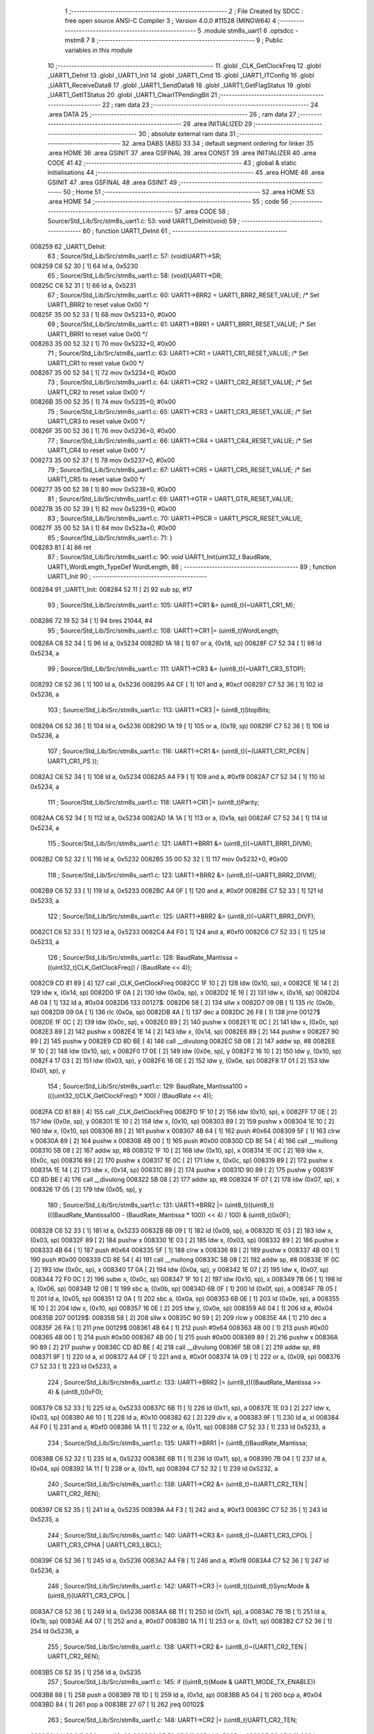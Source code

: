                                       1 ;--------------------------------------------------------
                                      2 ; File Created by SDCC : free open source ANSI-C Compiler
                                      3 ; Version 4.0.0 #11528 (MINGW64)
                                      4 ;--------------------------------------------------------
                                      5 	.module stm8s_uart1
                                      6 	.optsdcc -mstm8
                                      7 	
                                      8 ;--------------------------------------------------------
                                      9 ; Public variables in this module
                                     10 ;--------------------------------------------------------
                                     11 	.globl _CLK_GetClockFreq
                                     12 	.globl _UART1_DeInit
                                     13 	.globl _UART1_Init
                                     14 	.globl _UART1_Cmd
                                     15 	.globl _UART1_ITConfig
                                     16 	.globl _UART1_ReceiveData8
                                     17 	.globl _UART1_SendData8
                                     18 	.globl _UART1_GetFlagStatus
                                     19 	.globl _UART1_GetITStatus
                                     20 	.globl _UART1_ClearITPendingBit
                                     21 ;--------------------------------------------------------
                                     22 ; ram data
                                     23 ;--------------------------------------------------------
                                     24 	.area DATA
                                     25 ;--------------------------------------------------------
                                     26 ; ram data
                                     27 ;--------------------------------------------------------
                                     28 	.area INITIALIZED
                                     29 ;--------------------------------------------------------
                                     30 ; absolute external ram data
                                     31 ;--------------------------------------------------------
                                     32 	.area DABS (ABS)
                                     33 
                                     34 ; default segment ordering for linker
                                     35 	.area HOME
                                     36 	.area GSINIT
                                     37 	.area GSFINAL
                                     38 	.area CONST
                                     39 	.area INITIALIZER
                                     40 	.area CODE
                                     41 
                                     42 ;--------------------------------------------------------
                                     43 ; global & static initialisations
                                     44 ;--------------------------------------------------------
                                     45 	.area HOME
                                     46 	.area GSINIT
                                     47 	.area GSFINAL
                                     48 	.area GSINIT
                                     49 ;--------------------------------------------------------
                                     50 ; Home
                                     51 ;--------------------------------------------------------
                                     52 	.area HOME
                                     53 	.area HOME
                                     54 ;--------------------------------------------------------
                                     55 ; code
                                     56 ;--------------------------------------------------------
                                     57 	.area CODE
                                     58 ;	Source/Std_Lib/Src/stm8s_uart1.c: 53: void UART1_DeInit(void)
                                     59 ;	-----------------------------------------
                                     60 ;	 function UART1_DeInit
                                     61 ;	-----------------------------------------
      008259                         62 _UART1_DeInit:
                                     63 ;	Source/Std_Lib/Src/stm8s_uart1.c: 57: (void)UART1->SR;
      008259 C6 52 30         [ 1]   64 	ld	a, 0x5230
                                     65 ;	Source/Std_Lib/Src/stm8s_uart1.c: 58: (void)UART1->DR;
      00825C C6 52 31         [ 1]   66 	ld	a, 0x5231
                                     67 ;	Source/Std_Lib/Src/stm8s_uart1.c: 60: UART1->BRR2 = UART1_BRR2_RESET_VALUE;  /* Set UART1_BRR2 to reset value 0x00 */
      00825F 35 00 52 33      [ 1]   68 	mov	0x5233+0, #0x00
                                     69 ;	Source/Std_Lib/Src/stm8s_uart1.c: 61: UART1->BRR1 = UART1_BRR1_RESET_VALUE;  /* Set UART1_BRR1 to reset value 0x00 */
      008263 35 00 52 32      [ 1]   70 	mov	0x5232+0, #0x00
                                     71 ;	Source/Std_Lib/Src/stm8s_uart1.c: 63: UART1->CR1 = UART1_CR1_RESET_VALUE;  /* Set UART1_CR1 to reset value 0x00 */
      008267 35 00 52 34      [ 1]   72 	mov	0x5234+0, #0x00
                                     73 ;	Source/Std_Lib/Src/stm8s_uart1.c: 64: UART1->CR2 = UART1_CR2_RESET_VALUE;  /* Set UART1_CR2 to reset value 0x00 */
      00826B 35 00 52 35      [ 1]   74 	mov	0x5235+0, #0x00
                                     75 ;	Source/Std_Lib/Src/stm8s_uart1.c: 65: UART1->CR3 = UART1_CR3_RESET_VALUE;  /* Set UART1_CR3 to reset value 0x00 */
      00826F 35 00 52 36      [ 1]   76 	mov	0x5236+0, #0x00
                                     77 ;	Source/Std_Lib/Src/stm8s_uart1.c: 66: UART1->CR4 = UART1_CR4_RESET_VALUE;  /* Set UART1_CR4 to reset value 0x00 */
      008273 35 00 52 37      [ 1]   78 	mov	0x5237+0, #0x00
                                     79 ;	Source/Std_Lib/Src/stm8s_uart1.c: 67: UART1->CR5 = UART1_CR5_RESET_VALUE;  /* Set UART1_CR5 to reset value 0x00 */
      008277 35 00 52 38      [ 1]   80 	mov	0x5238+0, #0x00
                                     81 ;	Source/Std_Lib/Src/stm8s_uart1.c: 69: UART1->GTR = UART1_GTR_RESET_VALUE;
      00827B 35 00 52 39      [ 1]   82 	mov	0x5239+0, #0x00
                                     83 ;	Source/Std_Lib/Src/stm8s_uart1.c: 70: UART1->PSCR = UART1_PSCR_RESET_VALUE;
      00827F 35 00 52 3A      [ 1]   84 	mov	0x523a+0, #0x00
                                     85 ;	Source/Std_Lib/Src/stm8s_uart1.c: 71: }
      008283 81               [ 4]   86 	ret
                                     87 ;	Source/Std_Lib/Src/stm8s_uart1.c: 90: void UART1_Init(uint32_t BaudRate, UART1_WordLength_TypeDef WordLength, 
                                     88 ;	-----------------------------------------
                                     89 ;	 function UART1_Init
                                     90 ;	-----------------------------------------
      008284                         91 _UART1_Init:
      008284 52 11            [ 2]   92 	sub	sp, #17
                                     93 ;	Source/Std_Lib/Src/stm8s_uart1.c: 105: UART1->CR1 &= (uint8_t)(~UART1_CR1_M);  
      008286 72 19 52 34      [ 1]   94 	bres	21044, #4
                                     95 ;	Source/Std_Lib/Src/stm8s_uart1.c: 108: UART1->CR1 |= (uint8_t)WordLength;
      00828A C6 52 34         [ 1]   96 	ld	a, 0x5234
      00828D 1A 18            [ 1]   97 	or	a, (0x18, sp)
      00828F C7 52 34         [ 1]   98 	ld	0x5234, a
                                     99 ;	Source/Std_Lib/Src/stm8s_uart1.c: 111: UART1->CR3 &= (uint8_t)(~UART1_CR3_STOP);  
      008292 C6 52 36         [ 1]  100 	ld	a, 0x5236
      008295 A4 CF            [ 1]  101 	and	a, #0xcf
      008297 C7 52 36         [ 1]  102 	ld	0x5236, a
                                    103 ;	Source/Std_Lib/Src/stm8s_uart1.c: 113: UART1->CR3 |= (uint8_t)StopBits;  
      00829A C6 52 36         [ 1]  104 	ld	a, 0x5236
      00829D 1A 19            [ 1]  105 	or	a, (0x19, sp)
      00829F C7 52 36         [ 1]  106 	ld	0x5236, a
                                    107 ;	Source/Std_Lib/Src/stm8s_uart1.c: 116: UART1->CR1 &= (uint8_t)(~(UART1_CR1_PCEN | UART1_CR1_PS  ));  
      0082A2 C6 52 34         [ 1]  108 	ld	a, 0x5234
      0082A5 A4 F9            [ 1]  109 	and	a, #0xf9
      0082A7 C7 52 34         [ 1]  110 	ld	0x5234, a
                                    111 ;	Source/Std_Lib/Src/stm8s_uart1.c: 118: UART1->CR1 |= (uint8_t)Parity;  
      0082AA C6 52 34         [ 1]  112 	ld	a, 0x5234
      0082AD 1A 1A            [ 1]  113 	or	a, (0x1a, sp)
      0082AF C7 52 34         [ 1]  114 	ld	0x5234, a
                                    115 ;	Source/Std_Lib/Src/stm8s_uart1.c: 121: UART1->BRR1 &= (uint8_t)(~UART1_BRR1_DIVM);  
      0082B2 C6 52 32         [ 1]  116 	ld	a, 0x5232
      0082B5 35 00 52 32      [ 1]  117 	mov	0x5232+0, #0x00
                                    118 ;	Source/Std_Lib/Src/stm8s_uart1.c: 123: UART1->BRR2 &= (uint8_t)(~UART1_BRR2_DIVM);  
      0082B9 C6 52 33         [ 1]  119 	ld	a, 0x5233
      0082BC A4 0F            [ 1]  120 	and	a, #0x0f
      0082BE C7 52 33         [ 1]  121 	ld	0x5233, a
                                    122 ;	Source/Std_Lib/Src/stm8s_uart1.c: 125: UART1->BRR2 &= (uint8_t)(~UART1_BRR2_DIVF);  
      0082C1 C6 52 33         [ 1]  123 	ld	a, 0x5233
      0082C4 A4 F0            [ 1]  124 	and	a, #0xf0
      0082C6 C7 52 33         [ 1]  125 	ld	0x5233, a
                                    126 ;	Source/Std_Lib/Src/stm8s_uart1.c: 128: BaudRate_Mantissa    = ((uint32_t)CLK_GetClockFreq() / (BaudRate << 4));
      0082C9 CD 81 89         [ 4]  127 	call	_CLK_GetClockFreq
      0082CC 1F 10            [ 2]  128 	ldw	(0x10, sp), x
      0082CE 1E 14            [ 2]  129 	ldw	x, (0x14, sp)
      0082D0 1F 0A            [ 2]  130 	ldw	(0x0a, sp), x
      0082D2 1E 16            [ 2]  131 	ldw	x, (0x16, sp)
      0082D4 A6 04            [ 1]  132 	ld	a, #0x04
      0082D6                        133 00127$:
      0082D6 58               [ 2]  134 	sllw	x
      0082D7 09 0B            [ 1]  135 	rlc	(0x0b, sp)
      0082D9 09 0A            [ 1]  136 	rlc	(0x0a, sp)
      0082DB 4A               [ 1]  137 	dec	a
      0082DC 26 F8            [ 1]  138 	jrne	00127$
      0082DE 1F 0C            [ 2]  139 	ldw	(0x0c, sp), x
      0082E0 89               [ 2]  140 	pushw	x
      0082E1 1E 0C            [ 2]  141 	ldw	x, (0x0c, sp)
      0082E3 89               [ 2]  142 	pushw	x
      0082E4 1E 14            [ 2]  143 	ldw	x, (0x14, sp)
      0082E6 89               [ 2]  144 	pushw	x
      0082E7 90 89            [ 2]  145 	pushw	y
      0082E9 CD 8D BE         [ 4]  146 	call	__divulong
      0082EC 5B 08            [ 2]  147 	addw	sp, #8
      0082EE 1F 10            [ 2]  148 	ldw	(0x10, sp), x
      0082F0 17 0E            [ 2]  149 	ldw	(0x0e, sp), y
      0082F2 16 10            [ 2]  150 	ldw	y, (0x10, sp)
      0082F4 17 03            [ 2]  151 	ldw	(0x03, sp), y
      0082F6 16 0E            [ 2]  152 	ldw	y, (0x0e, sp)
      0082F8 17 01            [ 2]  153 	ldw	(0x01, sp), y
                                    154 ;	Source/Std_Lib/Src/stm8s_uart1.c: 129: BaudRate_Mantissa100 = (((uint32_t)CLK_GetClockFreq() * 100) / (BaudRate << 4));
      0082FA CD 81 89         [ 4]  155 	call	_CLK_GetClockFreq
      0082FD 1F 10            [ 2]  156 	ldw	(0x10, sp), x
      0082FF 17 0E            [ 2]  157 	ldw	(0x0e, sp), y
      008301 1E 10            [ 2]  158 	ldw	x, (0x10, sp)
      008303 89               [ 2]  159 	pushw	x
      008304 1E 10            [ 2]  160 	ldw	x, (0x10, sp)
      008306 89               [ 2]  161 	pushw	x
      008307 4B 64            [ 1]  162 	push	#0x64
      008309 5F               [ 1]  163 	clrw	x
      00830A 89               [ 2]  164 	pushw	x
      00830B 4B 00            [ 1]  165 	push	#0x00
      00830D CD 8E 54         [ 4]  166 	call	__mullong
      008310 5B 08            [ 2]  167 	addw	sp, #8
      008312 1F 10            [ 2]  168 	ldw	(0x10, sp), x
      008314 1E 0C            [ 2]  169 	ldw	x, (0x0c, sp)
      008316 89               [ 2]  170 	pushw	x
      008317 1E 0C            [ 2]  171 	ldw	x, (0x0c, sp)
      008319 89               [ 2]  172 	pushw	x
      00831A 1E 14            [ 2]  173 	ldw	x, (0x14, sp)
      00831C 89               [ 2]  174 	pushw	x
      00831D 90 89            [ 2]  175 	pushw	y
      00831F CD 8D BE         [ 4]  176 	call	__divulong
      008322 5B 08            [ 2]  177 	addw	sp, #8
      008324 1F 07            [ 2]  178 	ldw	(0x07, sp), x
      008326 17 05            [ 2]  179 	ldw	(0x05, sp), y
                                    180 ;	Source/Std_Lib/Src/stm8s_uart1.c: 131: UART1->BRR2 |= (uint8_t)((uint8_t)(((BaudRate_Mantissa100 - (BaudRate_Mantissa * 100)) << 4) / 100) & (uint8_t)0x0F); 
      008328 C6 52 33         [ 1]  181 	ld	a, 0x5233
      00832B 6B 09            [ 1]  182 	ld	(0x09, sp), a
      00832D 1E 03            [ 2]  183 	ldw	x, (0x03, sp)
      00832F 89               [ 2]  184 	pushw	x
      008330 1E 03            [ 2]  185 	ldw	x, (0x03, sp)
      008332 89               [ 2]  186 	pushw	x
      008333 4B 64            [ 1]  187 	push	#0x64
      008335 5F               [ 1]  188 	clrw	x
      008336 89               [ 2]  189 	pushw	x
      008337 4B 00            [ 1]  190 	push	#0x00
      008339 CD 8E 54         [ 4]  191 	call	__mullong
      00833C 5B 08            [ 2]  192 	addw	sp, #8
      00833E 1F 0C            [ 2]  193 	ldw	(0x0c, sp), x
      008340 17 0A            [ 2]  194 	ldw	(0x0a, sp), y
      008342 1E 07            [ 2]  195 	ldw	x, (0x07, sp)
      008344 72 F0 0C         [ 2]  196 	subw	x, (0x0c, sp)
      008347 1F 10            [ 2]  197 	ldw	(0x10, sp), x
      008349 7B 06            [ 1]  198 	ld	a, (0x06, sp)
      00834B 12 0B            [ 1]  199 	sbc	a, (0x0b, sp)
      00834D 6B 0F            [ 1]  200 	ld	(0x0f, sp), a
      00834F 7B 05            [ 1]  201 	ld	a, (0x05, sp)
      008351 12 0A            [ 1]  202 	sbc	a, (0x0a, sp)
      008353 6B 0E            [ 1]  203 	ld	(0x0e, sp), a
      008355 1E 10            [ 2]  204 	ldw	x, (0x10, sp)
      008357 16 0E            [ 2]  205 	ldw	y, (0x0e, sp)
      008359 A6 04            [ 1]  206 	ld	a, #0x04
      00835B                        207 00129$:
      00835B 58               [ 2]  208 	sllw	x
      00835C 90 59            [ 2]  209 	rlcw	y
      00835E 4A               [ 1]  210 	dec	a
      00835F 26 FA            [ 1]  211 	jrne	00129$
      008361 4B 64            [ 1]  212 	push	#0x64
      008363 4B 00            [ 1]  213 	push	#0x00
      008365 4B 00            [ 1]  214 	push	#0x00
      008367 4B 00            [ 1]  215 	push	#0x00
      008369 89               [ 2]  216 	pushw	x
      00836A 90 89            [ 2]  217 	pushw	y
      00836C CD 8D BE         [ 4]  218 	call	__divulong
      00836F 5B 08            [ 2]  219 	addw	sp, #8
      008371 9F               [ 1]  220 	ld	a, xl
      008372 A4 0F            [ 1]  221 	and	a, #0x0f
      008374 1A 09            [ 1]  222 	or	a, (0x09, sp)
      008376 C7 52 33         [ 1]  223 	ld	0x5233, a
                                    224 ;	Source/Std_Lib/Src/stm8s_uart1.c: 133: UART1->BRR2 |= (uint8_t)((BaudRate_Mantissa >> 4) & (uint8_t)0xF0); 
      008379 C6 52 33         [ 1]  225 	ld	a, 0x5233
      00837C 6B 11            [ 1]  226 	ld	(0x11, sp), a
      00837E 1E 03            [ 2]  227 	ldw	x, (0x03, sp)
      008380 A6 10            [ 1]  228 	ld	a, #0x10
      008382 62               [ 2]  229 	div	x, a
      008383 9F               [ 1]  230 	ld	a, xl
      008384 A4 F0            [ 1]  231 	and	a, #0xf0
      008386 1A 11            [ 1]  232 	or	a, (0x11, sp)
      008388 C7 52 33         [ 1]  233 	ld	0x5233, a
                                    234 ;	Source/Std_Lib/Src/stm8s_uart1.c: 135: UART1->BRR1 |= (uint8_t)BaudRate_Mantissa;           
      00838B C6 52 32         [ 1]  235 	ld	a, 0x5232
      00838E 6B 11            [ 1]  236 	ld	(0x11, sp), a
      008390 7B 04            [ 1]  237 	ld	a, (0x04, sp)
      008392 1A 11            [ 1]  238 	or	a, (0x11, sp)
      008394 C7 52 32         [ 1]  239 	ld	0x5232, a
                                    240 ;	Source/Std_Lib/Src/stm8s_uart1.c: 138: UART1->CR2 &= (uint8_t)~(UART1_CR2_TEN | UART1_CR2_REN); 
      008397 C6 52 35         [ 1]  241 	ld	a, 0x5235
      00839A A4 F3            [ 1]  242 	and	a, #0xf3
      00839C C7 52 35         [ 1]  243 	ld	0x5235, a
                                    244 ;	Source/Std_Lib/Src/stm8s_uart1.c: 140: UART1->CR3 &= (uint8_t)~(UART1_CR3_CPOL | UART1_CR3_CPHA | UART1_CR3_LBCL); 
      00839F C6 52 36         [ 1]  245 	ld	a, 0x5236
      0083A2 A4 F8            [ 1]  246 	and	a, #0xf8
      0083A4 C7 52 36         [ 1]  247 	ld	0x5236, a
                                    248 ;	Source/Std_Lib/Src/stm8s_uart1.c: 142: UART1->CR3 |= (uint8_t)((uint8_t)SyncMode & (uint8_t)(UART1_CR3_CPOL | 
      0083A7 C6 52 36         [ 1]  249 	ld	a, 0x5236
      0083AA 6B 11            [ 1]  250 	ld	(0x11, sp), a
      0083AC 7B 1B            [ 1]  251 	ld	a, (0x1b, sp)
      0083AE A4 07            [ 1]  252 	and	a, #0x07
      0083B0 1A 11            [ 1]  253 	or	a, (0x11, sp)
      0083B2 C7 52 36         [ 1]  254 	ld	0x5236, a
                                    255 ;	Source/Std_Lib/Src/stm8s_uart1.c: 138: UART1->CR2 &= (uint8_t)~(UART1_CR2_TEN | UART1_CR2_REN); 
      0083B5 C6 52 35         [ 1]  256 	ld	a, 0x5235
                                    257 ;	Source/Std_Lib/Src/stm8s_uart1.c: 145: if ((uint8_t)(Mode & UART1_MODE_TX_ENABLE))
      0083B8 88               [ 1]  258 	push	a
      0083B9 7B 1D            [ 1]  259 	ld	a, (0x1d, sp)
      0083BB A5 04            [ 1]  260 	bcp	a, #0x04
      0083BD 84               [ 1]  261 	pop	a
      0083BE 27 07            [ 1]  262 	jreq	00102$
                                    263 ;	Source/Std_Lib/Src/stm8s_uart1.c: 148: UART1->CR2 |= (uint8_t)UART1_CR2_TEN;  
      0083C0 AA 08            [ 1]  264 	or	a, #0x08
      0083C2 C7 52 35         [ 1]  265 	ld	0x5235, a
      0083C5 20 05            [ 2]  266 	jra	00103$
      0083C7                        267 00102$:
                                    268 ;	Source/Std_Lib/Src/stm8s_uart1.c: 153: UART1->CR2 &= (uint8_t)(~UART1_CR2_TEN);  
      0083C7 A4 F7            [ 1]  269 	and	a, #0xf7
      0083C9 C7 52 35         [ 1]  270 	ld	0x5235, a
      0083CC                        271 00103$:
                                    272 ;	Source/Std_Lib/Src/stm8s_uart1.c: 138: UART1->CR2 &= (uint8_t)~(UART1_CR2_TEN | UART1_CR2_REN); 
      0083CC C6 52 35         [ 1]  273 	ld	a, 0x5235
                                    274 ;	Source/Std_Lib/Src/stm8s_uart1.c: 155: if ((uint8_t)(Mode & UART1_MODE_RX_ENABLE))
      0083CF 88               [ 1]  275 	push	a
      0083D0 7B 1D            [ 1]  276 	ld	a, (0x1d, sp)
      0083D2 A5 08            [ 1]  277 	bcp	a, #0x08
      0083D4 84               [ 1]  278 	pop	a
      0083D5 27 07            [ 1]  279 	jreq	00105$
                                    280 ;	Source/Std_Lib/Src/stm8s_uart1.c: 158: UART1->CR2 |= (uint8_t)UART1_CR2_REN;  
      0083D7 AA 04            [ 1]  281 	or	a, #0x04
      0083D9 C7 52 35         [ 1]  282 	ld	0x5235, a
      0083DC 20 05            [ 2]  283 	jra	00106$
      0083DE                        284 00105$:
                                    285 ;	Source/Std_Lib/Src/stm8s_uart1.c: 163: UART1->CR2 &= (uint8_t)(~UART1_CR2_REN);  
      0083DE A4 FB            [ 1]  286 	and	a, #0xfb
      0083E0 C7 52 35         [ 1]  287 	ld	0x5235, a
      0083E3                        288 00106$:
                                    289 ;	Source/Std_Lib/Src/stm8s_uart1.c: 111: UART1->CR3 &= (uint8_t)(~UART1_CR3_STOP);  
      0083E3 C6 52 36         [ 1]  290 	ld	a, 0x5236
                                    291 ;	Source/Std_Lib/Src/stm8s_uart1.c: 167: if ((uint8_t)(SyncMode & UART1_SYNCMODE_CLOCK_DISABLE))
      0083E6 0D 1B            [ 1]  292 	tnz	(0x1b, sp)
      0083E8 2A 07            [ 1]  293 	jrpl	00108$
                                    294 ;	Source/Std_Lib/Src/stm8s_uart1.c: 170: UART1->CR3 &= (uint8_t)(~UART1_CR3_CKEN); 
      0083EA A4 F7            [ 1]  295 	and	a, #0xf7
      0083EC C7 52 36         [ 1]  296 	ld	0x5236, a
      0083EF 20 0D            [ 2]  297 	jra	00110$
      0083F1                        298 00108$:
                                    299 ;	Source/Std_Lib/Src/stm8s_uart1.c: 174: UART1->CR3 |= (uint8_t)((uint8_t)SyncMode & UART1_CR3_CKEN);
      0083F1 88               [ 1]  300 	push	a
      0083F2 7B 1C            [ 1]  301 	ld	a, (0x1c, sp)
      0083F4 A4 08            [ 1]  302 	and	a, #0x08
      0083F6 6B 12            [ 1]  303 	ld	(0x12, sp), a
      0083F8 84               [ 1]  304 	pop	a
      0083F9 1A 11            [ 1]  305 	or	a, (0x11, sp)
      0083FB C7 52 36         [ 1]  306 	ld	0x5236, a
      0083FE                        307 00110$:
                                    308 ;	Source/Std_Lib/Src/stm8s_uart1.c: 176: }
      0083FE 5B 11            [ 2]  309 	addw	sp, #17
      008400 81               [ 4]  310 	ret
                                    311 ;	Source/Std_Lib/Src/stm8s_uart1.c: 184: void UART1_Cmd(FunctionalState NewState)
                                    312 ;	-----------------------------------------
                                    313 ;	 function UART1_Cmd
                                    314 ;	-----------------------------------------
      008401                        315 _UART1_Cmd:
                                    316 ;	Source/Std_Lib/Src/stm8s_uart1.c: 189: UART1->CR1 &= (uint8_t)(~UART1_CR1_UARTD); 
      008401 C6 52 34         [ 1]  317 	ld	a, 0x5234
                                    318 ;	Source/Std_Lib/Src/stm8s_uart1.c: 186: if (NewState != DISABLE)
      008404 0D 03            [ 1]  319 	tnz	(0x03, sp)
      008406 27 06            [ 1]  320 	jreq	00102$
                                    321 ;	Source/Std_Lib/Src/stm8s_uart1.c: 189: UART1->CR1 &= (uint8_t)(~UART1_CR1_UARTD); 
      008408 A4 DF            [ 1]  322 	and	a, #0xdf
      00840A C7 52 34         [ 1]  323 	ld	0x5234, a
      00840D 81               [ 4]  324 	ret
      00840E                        325 00102$:
                                    326 ;	Source/Std_Lib/Src/stm8s_uart1.c: 194: UART1->CR1 |= UART1_CR1_UARTD;  
      00840E AA 20            [ 1]  327 	or	a, #0x20
      008410 C7 52 34         [ 1]  328 	ld	0x5234, a
                                    329 ;	Source/Std_Lib/Src/stm8s_uart1.c: 196: }
      008413 81               [ 4]  330 	ret
                                    331 ;	Source/Std_Lib/Src/stm8s_uart1.c: 211: void UART1_ITConfig(UART1_IT_TypeDef UART1_IT, FunctionalState NewState)
                                    332 ;	-----------------------------------------
                                    333 ;	 function UART1_ITConfig
                                    334 ;	-----------------------------------------
      008414                        335 _UART1_ITConfig:
      008414 89               [ 2]  336 	pushw	x
                                    337 ;	Source/Std_Lib/Src/stm8s_uart1.c: 220: uartreg = (uint8_t)((uint16_t)UART1_IT >> 0x08);
      008415 1E 05            [ 2]  338 	ldw	x, (0x05, sp)
                                    339 ;	Source/Std_Lib/Src/stm8s_uart1.c: 222: itpos = (uint8_t)((uint8_t)1 << (uint8_t)((uint8_t)UART1_IT & (uint8_t)0x0F));
      008417 7B 06            [ 1]  340 	ld	a, (0x06, sp)
      008419 A4 0F            [ 1]  341 	and	a, #0x0f
      00841B 88               [ 1]  342 	push	a
      00841C A6 01            [ 1]  343 	ld	a, #0x01
      00841E 6B 03            [ 1]  344 	ld	(0x03, sp), a
      008420 84               [ 1]  345 	pop	a
      008421 4D               [ 1]  346 	tnz	a
      008422 27 05            [ 1]  347 	jreq	00144$
      008424                        348 00143$:
      008424 08 02            [ 1]  349 	sll	(0x02, sp)
      008426 4A               [ 1]  350 	dec	a
      008427 26 FB            [ 1]  351 	jrne	00143$
      008429                        352 00144$:
                                    353 ;	Source/Std_Lib/Src/stm8s_uart1.c: 227: if (uartreg == 0x01)
      008429 9E               [ 1]  354 	ld	a, xh
      00842A 4A               [ 1]  355 	dec	a
      00842B 26 05            [ 1]  356 	jrne	00146$
      00842D A6 01            [ 1]  357 	ld	a, #0x01
      00842F 6B 01            [ 1]  358 	ld	(0x01, sp), a
      008431 C5                     359 	.byte 0xc5
      008432                        360 00146$:
      008432 0F 01            [ 1]  361 	clr	(0x01, sp)
      008434                        362 00147$:
                                    363 ;	Source/Std_Lib/Src/stm8s_uart1.c: 231: else if (uartreg == 0x02)
      008434 9E               [ 1]  364 	ld	a, xh
      008435 A0 02            [ 1]  365 	sub	a, #0x02
      008437 26 02            [ 1]  366 	jrne	00149$
      008439 4C               [ 1]  367 	inc	a
      00843A 21                     368 	.byte 0x21
      00843B                        369 00149$:
      00843B 4F               [ 1]  370 	clr	a
      00843C                        371 00150$:
                                    372 ;	Source/Std_Lib/Src/stm8s_uart1.c: 224: if (NewState != DISABLE)
      00843C 0D 07            [ 1]  373 	tnz	(0x07, sp)
      00843E 27 25            [ 1]  374 	jreq	00114$
                                    375 ;	Source/Std_Lib/Src/stm8s_uart1.c: 227: if (uartreg == 0x01)
      008440 0D 01            [ 1]  376 	tnz	(0x01, sp)
      008442 27 0A            [ 1]  377 	jreq	00105$
                                    378 ;	Source/Std_Lib/Src/stm8s_uart1.c: 229: UART1->CR1 |= itpos;
      008444 C6 52 34         [ 1]  379 	ld	a, 0x5234
      008447 1A 02            [ 1]  380 	or	a, (0x02, sp)
      008449 C7 52 34         [ 1]  381 	ld	0x5234, a
      00844C 20 3C            [ 2]  382 	jra	00116$
      00844E                        383 00105$:
                                    384 ;	Source/Std_Lib/Src/stm8s_uart1.c: 231: else if (uartreg == 0x02)
      00844E 4D               [ 1]  385 	tnz	a
      00844F 27 0A            [ 1]  386 	jreq	00102$
                                    387 ;	Source/Std_Lib/Src/stm8s_uart1.c: 233: UART1->CR2 |= itpos;
      008451 C6 52 35         [ 1]  388 	ld	a, 0x5235
      008454 1A 02            [ 1]  389 	or	a, (0x02, sp)
      008456 C7 52 35         [ 1]  390 	ld	0x5235, a
      008459 20 2F            [ 2]  391 	jra	00116$
      00845B                        392 00102$:
                                    393 ;	Source/Std_Lib/Src/stm8s_uart1.c: 237: UART1->CR4 |= itpos;
      00845B C6 52 37         [ 1]  394 	ld	a, 0x5237
      00845E 1A 02            [ 1]  395 	or	a, (0x02, sp)
      008460 C7 52 37         [ 1]  396 	ld	0x5237, a
      008463 20 25            [ 2]  397 	jra	00116$
      008465                        398 00114$:
                                    399 ;	Source/Std_Lib/Src/stm8s_uart1.c: 245: UART1->CR1 &= (uint8_t)(~itpos);
      008465 03 02            [ 1]  400 	cpl	(0x02, sp)
                                    401 ;	Source/Std_Lib/Src/stm8s_uart1.c: 243: if (uartreg == 0x01)
      008467 0D 01            [ 1]  402 	tnz	(0x01, sp)
      008469 27 0A            [ 1]  403 	jreq	00111$
                                    404 ;	Source/Std_Lib/Src/stm8s_uart1.c: 245: UART1->CR1 &= (uint8_t)(~itpos);
      00846B C6 52 34         [ 1]  405 	ld	a, 0x5234
      00846E 14 02            [ 1]  406 	and	a, (0x02, sp)
      008470 C7 52 34         [ 1]  407 	ld	0x5234, a
      008473 20 15            [ 2]  408 	jra	00116$
      008475                        409 00111$:
                                    410 ;	Source/Std_Lib/Src/stm8s_uart1.c: 247: else if (uartreg == 0x02)
      008475 4D               [ 1]  411 	tnz	a
      008476 27 0A            [ 1]  412 	jreq	00108$
                                    413 ;	Source/Std_Lib/Src/stm8s_uart1.c: 249: UART1->CR2 &= (uint8_t)(~itpos);
      008478 C6 52 35         [ 1]  414 	ld	a, 0x5235
      00847B 14 02            [ 1]  415 	and	a, (0x02, sp)
      00847D C7 52 35         [ 1]  416 	ld	0x5235, a
      008480 20 08            [ 2]  417 	jra	00116$
      008482                        418 00108$:
                                    419 ;	Source/Std_Lib/Src/stm8s_uart1.c: 253: UART1->CR4 &= (uint8_t)(~itpos);
      008482 C6 52 37         [ 1]  420 	ld	a, 0x5237
      008485 14 02            [ 1]  421 	and	a, (0x02, sp)
      008487 C7 52 37         [ 1]  422 	ld	0x5237, a
      00848A                        423 00116$:
                                    424 ;	Source/Std_Lib/Src/stm8s_uart1.c: 257: }
      00848A 85               [ 2]  425 	popw	x
      00848B 81               [ 4]  426 	ret
                                    427 ;	Source/Std_Lib/Src/stm8s_uart1.c: 451: uint8_t UART1_ReceiveData8(void)
                                    428 ;	-----------------------------------------
                                    429 ;	 function UART1_ReceiveData8
                                    430 ;	-----------------------------------------
      00848C                        431 _UART1_ReceiveData8:
                                    432 ;	Source/Std_Lib/Src/stm8s_uart1.c: 453: return ((uint8_t)UART1->DR);
      00848C C6 52 31         [ 1]  433 	ld	a, 0x5231
                                    434 ;	Source/Std_Lib/Src/stm8s_uart1.c: 454: }
      00848F 81               [ 4]  435 	ret
                                    436 ;	Source/Std_Lib/Src/stm8s_uart1.c: 474: void UART1_SendData8(uint8_t Data)
                                    437 ;	-----------------------------------------
                                    438 ;	 function UART1_SendData8
                                    439 ;	-----------------------------------------
      008490                        440 _UART1_SendData8:
                                    441 ;	Source/Std_Lib/Src/stm8s_uart1.c: 477: UART1->DR = Data;
      008490 AE 52 31         [ 2]  442 	ldw	x, #0x5231
      008493 7B 03            [ 1]  443 	ld	a, (0x03, sp)
      008495 F7               [ 1]  444 	ld	(x), a
                                    445 ;	Source/Std_Lib/Src/stm8s_uart1.c: 478: }
      008496 81               [ 4]  446 	ret
                                    447 ;	Source/Std_Lib/Src/stm8s_uart1.c: 568: FlagStatus UART1_GetFlagStatus(UART1_Flag_TypeDef UART1_FLAG)
                                    448 ;	-----------------------------------------
                                    449 ;	 function UART1_GetFlagStatus
                                    450 ;	-----------------------------------------
      008497                        451 _UART1_GetFlagStatus:
      008497 52 03            [ 2]  452 	sub	sp, #3
                                    453 ;	Source/Std_Lib/Src/stm8s_uart1.c: 577: if (UART1_FLAG == UART1_FLAG_LBDF)
      008499 16 06            [ 2]  454 	ldw	y, (0x06, sp)
      00849B 17 01            [ 2]  455 	ldw	(0x01, sp), y
                                    456 ;	Source/Std_Lib/Src/stm8s_uart1.c: 579: if ((UART1->CR4 & (uint8_t)UART1_FLAG) != (uint8_t)0x00)
      00849D 7B 07            [ 1]  457 	ld	a, (0x07, sp)
      00849F 6B 03            [ 1]  458 	ld	(0x03, sp), a
                                    459 ;	Source/Std_Lib/Src/stm8s_uart1.c: 577: if (UART1_FLAG == UART1_FLAG_LBDF)
      0084A1 1E 01            [ 2]  460 	ldw	x, (0x01, sp)
      0084A3 A3 02 10         [ 2]  461 	cpw	x, #0x0210
      0084A6 26 0E            [ 1]  462 	jrne	00114$
                                    463 ;	Source/Std_Lib/Src/stm8s_uart1.c: 579: if ((UART1->CR4 & (uint8_t)UART1_FLAG) != (uint8_t)0x00)
      0084A8 C6 52 37         [ 1]  464 	ld	a, 0x5237
      0084AB 14 03            [ 1]  465 	and	a, (0x03, sp)
      0084AD 27 04            [ 1]  466 	jreq	00102$
                                    467 ;	Source/Std_Lib/Src/stm8s_uart1.c: 582: status = SET;
      0084AF A6 01            [ 1]  468 	ld	a, #0x01
      0084B1 20 23            [ 2]  469 	jra	00115$
      0084B3                        470 00102$:
                                    471 ;	Source/Std_Lib/Src/stm8s_uart1.c: 587: status = RESET;
      0084B3 4F               [ 1]  472 	clr	a
      0084B4 20 20            [ 2]  473 	jra	00115$
      0084B6                        474 00114$:
                                    475 ;	Source/Std_Lib/Src/stm8s_uart1.c: 590: else if (UART1_FLAG == UART1_FLAG_SBK)
      0084B6 1E 01            [ 2]  476 	ldw	x, (0x01, sp)
      0084B8 A3 01 01         [ 2]  477 	cpw	x, #0x0101
      0084BB 26 0E            [ 1]  478 	jrne	00111$
                                    479 ;	Source/Std_Lib/Src/stm8s_uart1.c: 592: if ((UART1->CR2 & (uint8_t)UART1_FLAG) != (uint8_t)0x00)
      0084BD C6 52 35         [ 1]  480 	ld	a, 0x5235
      0084C0 14 03            [ 1]  481 	and	a, (0x03, sp)
      0084C2 27 04            [ 1]  482 	jreq	00105$
                                    483 ;	Source/Std_Lib/Src/stm8s_uart1.c: 595: status = SET;
      0084C4 A6 01            [ 1]  484 	ld	a, #0x01
      0084C6 20 0E            [ 2]  485 	jra	00115$
      0084C8                        486 00105$:
                                    487 ;	Source/Std_Lib/Src/stm8s_uart1.c: 600: status = RESET;
      0084C8 4F               [ 1]  488 	clr	a
      0084C9 20 0B            [ 2]  489 	jra	00115$
      0084CB                        490 00111$:
                                    491 ;	Source/Std_Lib/Src/stm8s_uart1.c: 605: if ((UART1->SR & (uint8_t)UART1_FLAG) != (uint8_t)0x00)
      0084CB C6 52 30         [ 1]  492 	ld	a, 0x5230
      0084CE 14 03            [ 1]  493 	and	a, (0x03, sp)
      0084D0 27 03            [ 1]  494 	jreq	00108$
                                    495 ;	Source/Std_Lib/Src/stm8s_uart1.c: 608: status = SET;
      0084D2 A6 01            [ 1]  496 	ld	a, #0x01
                                    497 ;	Source/Std_Lib/Src/stm8s_uart1.c: 613: status = RESET;
      0084D4 21                     498 	.byte 0x21
      0084D5                        499 00108$:
      0084D5 4F               [ 1]  500 	clr	a
      0084D6                        501 00115$:
                                    502 ;	Source/Std_Lib/Src/stm8s_uart1.c: 617: return status;
                                    503 ;	Source/Std_Lib/Src/stm8s_uart1.c: 618: }
      0084D6 5B 03            [ 2]  504 	addw	sp, #3
      0084D8 81               [ 4]  505 	ret
                                    506 ;	Source/Std_Lib/Src/stm8s_uart1.c: 675: ITStatus UART1_GetITStatus(UART1_IT_TypeDef UART1_IT)
                                    507 ;	-----------------------------------------
                                    508 ;	 function UART1_GetITStatus
                                    509 ;	-----------------------------------------
      0084D9                        510 _UART1_GetITStatus:
      0084D9 52 04            [ 2]  511 	sub	sp, #4
                                    512 ;	Source/Std_Lib/Src/stm8s_uart1.c: 687: itpos = (uint8_t)((uint8_t)1 << (uint8_t)((uint8_t)UART1_IT & (uint8_t)0x0F));
      0084DB 7B 08            [ 1]  513 	ld	a, (0x08, sp)
      0084DD 97               [ 1]  514 	ld	xl, a
      0084DE A4 0F            [ 1]  515 	and	a, #0x0f
      0084E0 88               [ 1]  516 	push	a
      0084E1 A6 01            [ 1]  517 	ld	a, #0x01
      0084E3 6B 02            [ 1]  518 	ld	(0x02, sp), a
      0084E5 84               [ 1]  519 	pop	a
      0084E6 4D               [ 1]  520 	tnz	a
      0084E7 27 05            [ 1]  521 	jreq	00162$
      0084E9                        522 00161$:
      0084E9 08 01            [ 1]  523 	sll	(0x01, sp)
      0084EB 4A               [ 1]  524 	dec	a
      0084EC 26 FB            [ 1]  525 	jrne	00161$
      0084EE                        526 00162$:
                                    527 ;	Source/Std_Lib/Src/stm8s_uart1.c: 689: itmask1 = (uint8_t)((uint8_t)UART1_IT >> (uint8_t)4);
      0084EE 9F               [ 1]  528 	ld	a, xl
      0084EF 4E               [ 1]  529 	swap	a
      0084F0 A4 0F            [ 1]  530 	and	a, #0x0f
                                    531 ;	Source/Std_Lib/Src/stm8s_uart1.c: 691: itmask2 = (uint8_t)((uint8_t)1 << itmask1);
      0084F2 88               [ 1]  532 	push	a
      0084F3 A6 01            [ 1]  533 	ld	a, #0x01
      0084F5 6B 03            [ 1]  534 	ld	(0x03, sp), a
      0084F7 84               [ 1]  535 	pop	a
      0084F8 4D               [ 1]  536 	tnz	a
      0084F9 27 05            [ 1]  537 	jreq	00164$
      0084FB                        538 00163$:
      0084FB 08 02            [ 1]  539 	sll	(0x02, sp)
      0084FD 4A               [ 1]  540 	dec	a
      0084FE 26 FB            [ 1]  541 	jrne	00163$
      008500                        542 00164$:
                                    543 ;	Source/Std_Lib/Src/stm8s_uart1.c: 695: if (UART1_IT == UART1_IT_PE)
      008500 16 07            [ 2]  544 	ldw	y, (0x07, sp)
      008502 17 03            [ 2]  545 	ldw	(0x03, sp), y
      008504 93               [ 1]  546 	ldw	x, y
      008505 A3 01 00         [ 2]  547 	cpw	x, #0x0100
      008508 26 18            [ 1]  548 	jrne	00117$
                                    549 ;	Source/Std_Lib/Src/stm8s_uart1.c: 698: enablestatus = (uint8_t)((uint8_t)UART1->CR1 & itmask2);
      00850A C6 52 34         [ 1]  550 	ld	a, 0x5234
      00850D 14 02            [ 1]  551 	and	a, (0x02, sp)
      00850F 97               [ 1]  552 	ld	xl, a
                                    553 ;	Source/Std_Lib/Src/stm8s_uart1.c: 701: if (((UART1->SR & itpos) != (uint8_t)0x00) && enablestatus)
      008510 C6 52 30         [ 1]  554 	ld	a, 0x5230
      008513 14 01            [ 1]  555 	and	a, (0x01, sp)
      008515 27 08            [ 1]  556 	jreq	00102$
      008517 9F               [ 1]  557 	ld	a, xl
      008518 4D               [ 1]  558 	tnz	a
      008519 27 04            [ 1]  559 	jreq	00102$
                                    560 ;	Source/Std_Lib/Src/stm8s_uart1.c: 704: pendingbitstatus = SET;
      00851B A6 01            [ 1]  561 	ld	a, #0x01
      00851D 20 37            [ 2]  562 	jra	00118$
      00851F                        563 00102$:
                                    564 ;	Source/Std_Lib/Src/stm8s_uart1.c: 709: pendingbitstatus = RESET;
      00851F 4F               [ 1]  565 	clr	a
      008520 20 34            [ 2]  566 	jra	00118$
      008522                        567 00117$:
                                    568 ;	Source/Std_Lib/Src/stm8s_uart1.c: 713: else if (UART1_IT == UART1_IT_LBDF)
      008522 1E 03            [ 2]  569 	ldw	x, (0x03, sp)
      008524 A3 03 46         [ 2]  570 	cpw	x, #0x0346
      008527 26 18            [ 1]  571 	jrne	00114$
                                    572 ;	Source/Std_Lib/Src/stm8s_uart1.c: 716: enablestatus = (uint8_t)((uint8_t)UART1->CR4 & itmask2);
      008529 C6 52 37         [ 1]  573 	ld	a, 0x5237
      00852C 14 02            [ 1]  574 	and	a, (0x02, sp)
      00852E 97               [ 1]  575 	ld	xl, a
                                    576 ;	Source/Std_Lib/Src/stm8s_uart1.c: 718: if (((UART1->CR4 & itpos) != (uint8_t)0x00) && enablestatus)
      00852F C6 52 37         [ 1]  577 	ld	a, 0x5237
      008532 14 01            [ 1]  578 	and	a, (0x01, sp)
      008534 27 08            [ 1]  579 	jreq	00106$
      008536 9F               [ 1]  580 	ld	a, xl
      008537 4D               [ 1]  581 	tnz	a
      008538 27 04            [ 1]  582 	jreq	00106$
                                    583 ;	Source/Std_Lib/Src/stm8s_uart1.c: 721: pendingbitstatus = SET;
      00853A A6 01            [ 1]  584 	ld	a, #0x01
      00853C 20 18            [ 2]  585 	jra	00118$
      00853E                        586 00106$:
                                    587 ;	Source/Std_Lib/Src/stm8s_uart1.c: 726: pendingbitstatus = RESET;
      00853E 4F               [ 1]  588 	clr	a
      00853F 20 15            [ 2]  589 	jra	00118$
      008541                        590 00114$:
                                    591 ;	Source/Std_Lib/Src/stm8s_uart1.c: 732: enablestatus = (uint8_t)((uint8_t)UART1->CR2 & itmask2);
      008541 C6 52 35         [ 1]  592 	ld	a, 0x5235
      008544 14 02            [ 1]  593 	and	a, (0x02, sp)
      008546 97               [ 1]  594 	ld	xl, a
                                    595 ;	Source/Std_Lib/Src/stm8s_uart1.c: 734: if (((UART1->SR & itpos) != (uint8_t)0x00) && enablestatus)
      008547 C6 52 30         [ 1]  596 	ld	a, 0x5230
      00854A 14 01            [ 1]  597 	and	a, (0x01, sp)
      00854C 27 07            [ 1]  598 	jreq	00110$
      00854E 9F               [ 1]  599 	ld	a, xl
      00854F 4D               [ 1]  600 	tnz	a
      008550 27 03            [ 1]  601 	jreq	00110$
                                    602 ;	Source/Std_Lib/Src/stm8s_uart1.c: 737: pendingbitstatus = SET;
      008552 A6 01            [ 1]  603 	ld	a, #0x01
                                    604 ;	Source/Std_Lib/Src/stm8s_uart1.c: 742: pendingbitstatus = RESET;
      008554 21                     605 	.byte 0x21
      008555                        606 00110$:
      008555 4F               [ 1]  607 	clr	a
      008556                        608 00118$:
                                    609 ;	Source/Std_Lib/Src/stm8s_uart1.c: 747: return  pendingbitstatus;
                                    610 ;	Source/Std_Lib/Src/stm8s_uart1.c: 748: }
      008556 5B 04            [ 2]  611 	addw	sp, #4
      008558 81               [ 4]  612 	ret
                                    613 ;	Source/Std_Lib/Src/stm8s_uart1.c: 775: void UART1_ClearITPendingBit(UART1_IT_TypeDef UART1_IT)
                                    614 ;	-----------------------------------------
                                    615 ;	 function UART1_ClearITPendingBit
                                    616 ;	-----------------------------------------
      008559                        617 _UART1_ClearITPendingBit:
                                    618 ;	Source/Std_Lib/Src/stm8s_uart1.c: 780: if (UART1_IT == UART1_IT_RXNE)
      008559 1E 03            [ 2]  619 	ldw	x, (0x03, sp)
      00855B A3 02 55         [ 2]  620 	cpw	x, #0x0255
      00855E 26 05            [ 1]  621 	jrne	00102$
                                    622 ;	Source/Std_Lib/Src/stm8s_uart1.c: 782: UART1->SR = (uint8_t)~(UART1_SR_RXNE);
      008560 35 DF 52 30      [ 1]  623 	mov	0x5230+0, #0xdf
      008564 81               [ 4]  624 	ret
      008565                        625 00102$:
                                    626 ;	Source/Std_Lib/Src/stm8s_uart1.c: 787: UART1->CR4 &= (uint8_t)~(UART1_CR4_LBDF);
      008565 72 19 52 37      [ 1]  627 	bres	21047, #4
                                    628 ;	Source/Std_Lib/Src/stm8s_uart1.c: 789: }
      008569 81               [ 4]  629 	ret
                                    630 	.area CODE
                                    631 	.area CONST
                                    632 	.area INITIALIZER
                                    633 	.area CABS (ABS)
